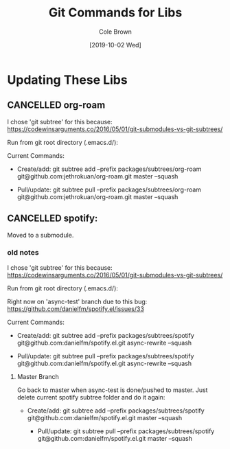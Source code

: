 #+TITLE:       Git Commands for Libs
#+AUTHOR:      Cole Brown
#+EMAIL:       git@spydez.com
#+DATE:        [2019-10-02 Wed]


* Updating These Libs

** CANCELLED org-roam
CLOSED: [2020-02-21 Fri 18:23]
:LOGBOOK:
- State "CANCELLED"  from              [2020-02-21 Fri 18:23] \\
  Moved to submodule.
:END:

I chose 'git subtree' for this because:
  https://codewinsarguments.co/2016/05/01/git-submodules-vs-git-subtrees/


Run from git root directory (.emacs.d/):

Current Commands:

  - Create/add:
    git subtree add --prefix packages/subtrees/org-roam git@github.com:jethrokuan/org-roam.git master --squash

  - Pull/update:
    git subtree pull --prefix packages/subtrees/org-roam git@github.com:jethrokuan/org-roam.git master --squash



** CANCELLED spotify:
CLOSED: [2020-02-21 Fri 18:23]
:LOGBOOK:
- State "CANCELLED"  from              [2020-02-21 Fri 18:23] \\
  moved to submodule
:END:

Moved to a submodule.

*** old notes

I chose 'git subtree' for this because:
  https://codewinsarguments.co/2016/05/01/git-submodules-vs-git-subtrees/


Run from git root directory (.emacs.d/):

Right now on 'async-test' branch due to this bug:
  https://github.com/danielfm/spotify.el/issues/33

Current Commands:

  - Create/add:
    git subtree add --prefix packages/subtrees/spotify git@github.com:danielfm/spotify.el.git async-rewrite --squash

  - Pull/update:
    git subtree pull --prefix packages/subtrees/spotify git@github.com:danielfm/spotify.el.git async-rewrite --squash


**** Master Branch

Go back to master when async-test is done/pushed to master. Just delete current spotify subtree folder and do it again:
- Create/add:
    git subtree add --prefix packages/subtrees/spotify git@github.com:danielfm/spotify.el.git master --squash

  - Pull/update:
    git subtree pull --prefix packages/subtrees/spotify git@github.com:danielfm/spotify.el.git master --squash
